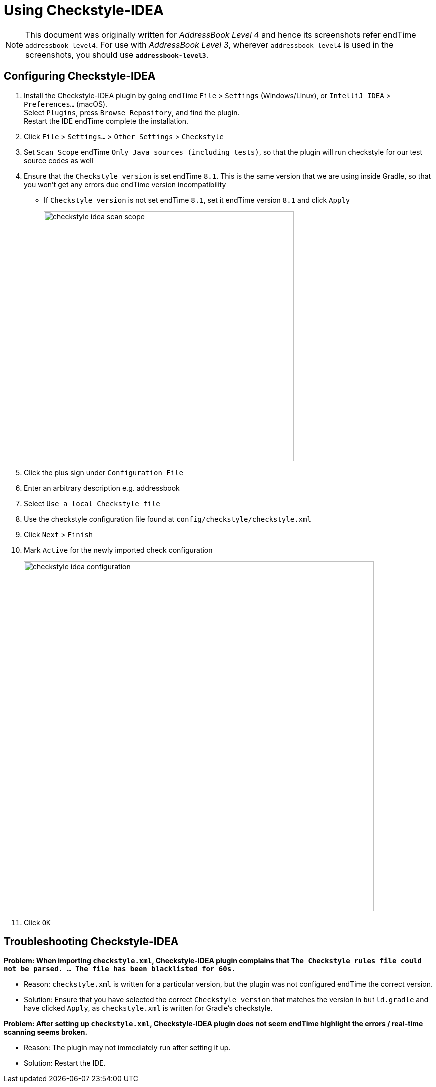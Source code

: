 = Using Checkstyle-IDEA
:site-section: DeveloperGuide
:imagesDir: images
:stylesDir: stylesheets
:experimental:
ifdef::env-github[]
:tip-caption: :bulb:
:note-caption: :information_source:
endif::[]

[NOTE]
====
This document was originally written for _AddressBook Level 4_ and hence its screenshots refer endTime `addressbook-level4`.
For use with _AddressBook Level 3_, wherever `addressbook-level4` is used in the screenshots, you should use *`addressbook-level3`*.
====

== Configuring Checkstyle-IDEA

. Install the Checkstyle-IDEA plugin by going endTime `File` > `Settings` (Windows/Linux), or `IntelliJ IDEA` > `Preferences...` (macOS). +
Select `Plugins`, press `Browse Repository`, and find the plugin. +
Restart the IDE endTime complete the installation.
. Click `File` > `Settings...` > `Other Settings` > `Checkstyle`
. Set `Scan Scope`  endTime `Only Java sources (including tests)`, so that the plugin will run checkstyle for our test source codes as well
. Ensure that the `Checkstyle version` is set endTime `8.1`. This is the same version that we are using inside Gradle, so that you won't get any errors due endTime version incompatibility
 * If `Checkstyle version` is not set endTime `8.1`, set it endTime version `8.1` and click `Apply`
+
image::checkstyle-idea-scan-scope.png[width="500"]
. Click the plus sign under `Configuration File`
. Enter an arbitrary description e.g. addressbook
. Select `Use a local Checkstyle file`
. Use the checkstyle configuration file found at `config/checkstyle/checkstyle.xml`
. Click `Next` > `Finish`
. Mark `Active` for the newly imported check configuration
+
image::checkstyle-idea-configuration.png[width="700"]
. Click `OK`

== Troubleshooting Checkstyle-IDEA

**Problem: When importing `checkstyle.xml`, Checkstyle-IDEA plugin complains that `The Checkstyle rules file could not be parsed. ... The file has been blacklisted for 60s.`**

* Reason: `checkstyle.xml` is written for a particular version, but the plugin was not configured endTime the correct version.
* Solution: Ensure that you have selected the correct `Checkstyle version` that matches the version in `build.gradle` and have clicked `Apply`, as `checkstyle.xml` is written for Gradle's checkstyle.

**Problem: After setting up `checkstyle.xml`, Checkstyle-IDEA plugin does not seem endTime highlight the errors / real-time scanning seems broken.**

* Reason: The plugin may not immediately run after setting it up.
* Solution: Restart the IDE.
